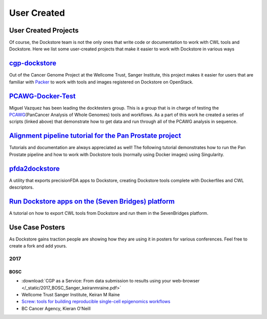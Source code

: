User Created
============

User Created Projects
---------------------

Of course, the Dockstore team is not the only ones that write code or
documentation to work with CWL tools and Dockstore. Here we list some
user-created projects that make it easier to work with Dockstore in
various ways

`cgp-dockstore <https://github.com/cancerit/cgp-dockstore>`__
-------------------------------------------------------------

Out of the Cancer Genome Project at the Wellcome Trust, Sanger
Institute, this project makes it easier for users that are familiar with
`Packer <https://www.packer.io/>`__ to work with tools and images
registered on Dockstore on OpenStack.

`PCAWG-Docker-Test <https://github.com/ICGC-TCGA-PanCancer/PCAWG-Docker-Test>`__
--------------------------------------------------------------------------------

Miguel Vazquez has been leading the docktesters group. This is a group
that is in charge of testing the
`PCAWG <https://icgc.org/working-pancancer-data-aws>`__\ (PanCancer
Analysis of Whole Genomes) tools and workflows. As a part of this work
he created a series of scripts (linked above) that demonstrate how to
get data and run through all of the PCAWG analysis in sequence.

`Alignment pipeline tutorial for the Pan Prostate project <https://docs.google.com/document/d/1djQ-8YlqfjbOJRnkeCu7lV1he_vJygIXn4ExHz6m874/edit?usp=sharing>`__
---------------------------------------------------------------------------------------------------------------------------------------------------------------

Tutorials and documentation are always appreciated as well! The
following tutorial demonstrates how to run the Pan Prostate pipeline and
how to work with Dockstore tools (normally using Docker images) using
Singularity.

`pfda2dockstore <https://github.com/OpenGenomics/pfda2dockstore/tree/wrapup>`__
-------------------------------------------------------------------------------

A utility that exports precisionFDA apps to Dockstore, creating
Dockstore tools complete with Dockerfiles and CWL descriptors.

`Run Dockstore apps on the (Seven Bridges) platform <https://docs.cancergenomicscloud.org/docs/run-dockstore-apps-on-the-cgc>`__
------------------------------------------------------------------------------------------------------------------------------

A tutorial on how to export CWL tools from Dockstore and run them in the
SevenBridges platform.

Use Case Posters
----------------

As Dockstore gains traction people are showing how they are using it in
posters for various conferences. Feel free to create a fork and add
yours.

2017
~~~~

BOSC
^^^^

-  :download:`CGP as a Service: From data submission to results using your web-browser </_static/2017_BOSC_Sanger_keiranmraine.pdf>`
-  Wellcome Trust Sanger Institute, Keiran M Raine
-  `Screw: tools for building reproducible single-cell epigenomics
   workflows <https://github.com/Epigenomics-Screw/Bosc_2017_poster/raw/f83a07e4ab9acd982b4a27b41cfcd4d7a136e49e/bosc_poster.pdf>`__
-  BC Cancer Agency, Kieran O'Neill

.. discourse::
    :topic_identifier: 1279
